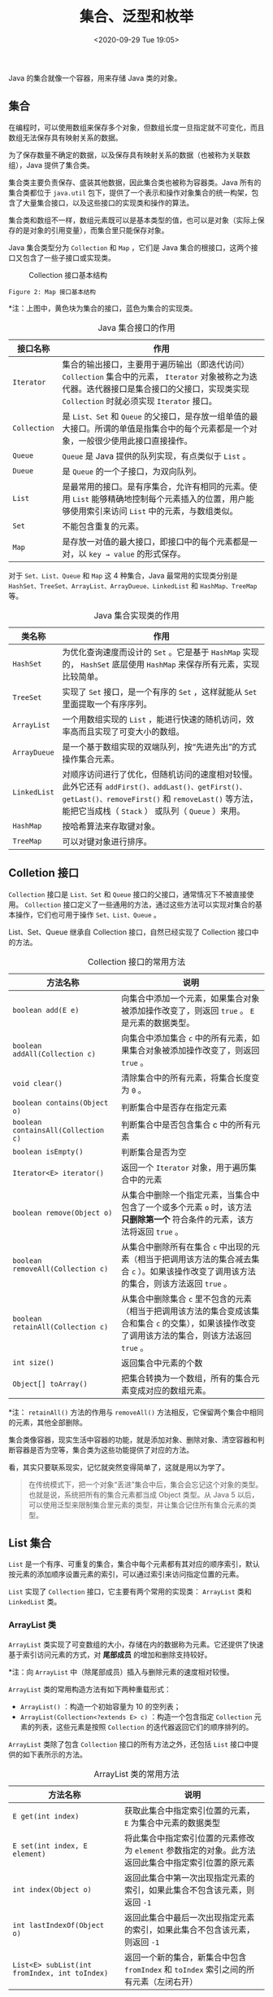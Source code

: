 #+DATE: <2020-09-29 Tue 19:05>
#+TITLE: 集合、泛型和枚举

Java 的集合就像一个容器，用来存储 Java 类的对象。

** 集合

在编程时，可以使用数组来保存多个对象，但数组长度一旦指定就不可变化，而且数组无法保存具有映射关系的数据。

为了保存数量不确定的数据，以及保存具有映射关系的数据（也被称为关联数组），Java 提供了集合类。

集合类主要负责保存、盛装其他数据，因此集合类也被称为容器类。Java 所有的集合类都位于 =java.util= 包下，提供了一个表示和操作对象集合的统一构架，包含了大量集合接口，以及这些接口的实现类和操作的算法。

集合类和数组不一样，数组元素既可以是基本类型的值，也可以是对象（实际上保存的是对象的引用变量），而集合里只能保存对象。

Java 集合类型分为 =Collection= 和 =Map= ，它们是 Java 集合的根接口，这两个接口又包含了一些子接口或实现类。

#+CAPTION: Collection 接口基本结构
[[../images/java-8.png]]

#+BEGIN_EXPORT html
<img
src="images/java/java-9.png"
width="500"
height=""
style=""
title=""
/>
#+END_EXPORT
=Figure 2: Map 接口基本结构=

*注：上图中，黄色块为集合的接口，蓝色为集合的实现类。

#+CAPTION: Java 集合接口的作用
| 接口名称     | 作用                                                                                                                                                                                           |
|--------------+------------------------------------------------------------------------------------------------------------------------------------------------------------------------------------------------|
| =Iterator=   | 集合的输出接口，主要用于遍历输出（即迭代访问） =Collection= 集合中的元素， =Iterator= 对象被称之为迭代器。迭代器接口是集合接口的父接口，实现类实现 =Collection= 时就必须实现 =Iterator= 接口。 |
| =Collection= | 是 =List、Set= 和 =Queue= 的父接口，是存放一组单值的最大接口。所谓的单值是指集合中的每个元素都是一个对象，一般很少使用此接口直接操作。                                                         |
| =Queue=      | ~Queue~ 是 Java 提供的队列实现，有点类似于 =List= 。                                                                                                                                           |
| =Dueue=      | 是 =Queue= 的一个子接口，为双向队列。                                                                                                                                                          |
| =List=       | 是最常用的接口。是有序集合，允许有相同的元素。使用 =List= 能够精确地控制每个元素插入的位置，用户能够使用索引来访问 =List= 中的元素，与数组类似。                                               |
| =Set=        | 不能包含重复的元素。                                                                                                                                                                           |
| =Map=        | 是存放一对值的最大接口，即接口中的每个元素都是一对，以 =key → value= 的形式保存。                                                                                                              |

对于 =Set、List、Queue= 和 =Map= 这 4 种集合，Java 最常用的实现类分别是 =HashSet、TreeSet、ArrayList、ArrayDueue、LinkedList= 和 =HashMap、TreeMap= 等。

#+CAPTION: Java 集合实现类的作用
| 类名称       | 作用                                                                                                                                                                                                   |
|--------------+--------------------------------------------------------------------------------------------------------------------------------------------------------------------------------------------------------|
| =HashSet=    | 为优化查询速度而设计的 =Set= 。它是基于 =HashMap= 实现的， =HashSet= 底层使用 =HashMap= 来保存所有元素，实现比较简单。                                                                                 |
| =TreeSet=    | 实现了 =Set= 接口，是一个有序的 =Set= ，这样就能从 =Set= 里面提取一个有序序列。                                                                                                                        |
| =ArrayList=  | 一个用数组实现的 =List= ，能进行快速的随机访问，效率高而且实现了可变大小的数组。                                                                                                                       |
| =ArrayDueue= | 是一个基于数组实现的双端队列，按“先进先出”的方式操作集合元素。                                                                                                                                         |
| =LinkedList= | 对顺序访问进行了优化，但随机访问的速度相对较慢。此外它还有 =addFirst()、addLast()、getFirst()、getLast()、removeFirst()= 和 =removeLast()= 等方法，能把它当成栈（ =Stack= ） 或队列（ =Queue= ）来用。 |
| =HashMap=    | 按哈希算法来存取键对象。                                                                                                                                                                               |
| =TreeMap=    | 可以对键对象进行排序。                                                                                                                                                                                 |

** Colletion 接口

=Collection= 接口是 =List、Set= 和 =Queue= 接口的父接口，通常情况下不被直接使用。 =Collection= 接口定义了一些通用的方法，通过这些方法可以实现对集合的基本操作，它们也可用于操作 =Set、List、Queue= 。

#+BEGIN_EXPORT html
<div class="jk-essay">
List、Set、Queue 继承自 Collection 接口，自然已经实现了 Collection 接口中的方法。
</div>
#+END_EXPORT

#+CAPTION: Collection 接口的常用方法
| 方法名称                            | 说明                                                                                                                                                 |
|-------------------------------------+------------------------------------------------------------------------------------------------------------------------------------------------------|
| =boolean add(E e)=                  | 向集合中添加一个元素，如果集合对象被添加操作改变了，则返回 =true= 。 =E= 是元素的数据类型。                                                          |
| =boolean addAll(Collection c)=      | 向集合中添加集合 =c= 中的所有元素，如果集合对象被添加操作改变了，则返回 =true= 。                                                                    |
| =void clear()=                      | 清除集合中的所有元素，将集合长度变为 =0= 。                                                                                                          |
| =boolean contains(Object o)=        | 判断集合中是否存在指定元素                                                                                                                           |
| =boolean containsAll(Collection c)= | 判断集合中是否包含集合 c 中的所有元素                                                                                                                |
| =boolean isEmpty()=                 | 判断集合是否为空                                                                                                                                     |
| =Iterator<E> iterator()=            | 返回一个 =Iterator= 对象，用于遍历集合中的元素                                                                                                       |
| =boolean remove(Object o)=          | 从集合中删除一个指定元素，当集合中包含了一个或多个元素 =o= 时，该方法 *只删除第一个* 符合条件的元素，该方法将返回 =true= 。                          |
| =boolean removeAll(Collection c)=   | 从集合中删除所有在集合 =c= 中出现的元素（相当于把调用该方法的集合减去集合 =c= ）。如果该操作改变了调用该方法的集合，则该方法返回 =true= 。           |
| =boolean retainAll(Collection c)=   | 从集合中删除集合 =c= 里不包含的元素（相当于把调用该方法的集合变成该集合和集合 =c= 的交集），如果该操作改变了调用该方法的集合，则该方法返回 =true= 。 |
| =int size()=                        | 返回集合中元素的个数                                                                                                                                 |
| =Object[] toArray()=                | 把集合转换为一个数组，所有的集合元素变成对应的数组元素。                                                                                             |

*注： =retainAll()= 方法的作用与 =removeAll()= 方法相反，它保留两个集合中相同的元素，其他全部删除。

集合类像容器，现实生活中容器的功能，就是添加对象、删除对象、清空容器和判断容器是否为空等，集合类为这些功能提供了对应的方法。

#+BEGIN_EXPORT html
<div class="jk-essay">
看，其实只要联系现实，记忆就突然变得简单了，这就是用以为学了。
</div>
#+END_EXPORT

#+BEGIN_QUOTE
在传统模式下，把一个对象“丢进”集合中后，集合会忘记这个对象的类型。也就是说，系统把所有的集合元素都当成 Object 类型。从 Java 5 以后，可以使用泛型来限制集合里元素的类型，并让集合记住所有集合元素的类型。
#+END_QUOTE

** List 集合

=List= 是一个有序、可重复的集合，集合中每个元素都有其对应的顺序索引，默认按元素的添加顺序设置元素的索引，可以通过索引来访问指定位置的元素。

=List= 实现了 =Collection= 接口，它主要有两个常用的实现类： =ArrayList= 类和 =LinkedList= 类。

*** ArrayList 类

=ArrayList= 类实现了可变数组的大小，存储在内的数据称为元素。它还提供了快速基于索引访问元素的方式，对 *尾部成员* 的增加和删除支持较好。

*注：向 =ArrayList= 中（除尾部成员）插入与删除元素的速度相对较慢。

=ArrayList= 类的常用构造方法有如下两种重载形式：
- =ArrayList()= ：构造一个初始容量为 10 的空列表；
- =ArrayList(Collection<?extends E> c)= ：构造一个包含指定 =Collection= 元素的列表，这些元素是按照 =Collection= 的迭代器返回它们的顺序排列的。

=ArrayList= 类除了包含 =Collection= 接口的所有方法之外，还包括 =List= 接口中提供的如下表所示的方法。

#+CAPTION: ArrayList 类的常用方法
| 方法名称                                      | 说明                                                                                                |
|-----------------------------------------------+-----------------------------------------------------------------------------------------------------|
| =E get(int index)=                            | 获取此集合中指定索引位置的元素， =E= 为集合中元素的数据类型                                         |
| =E set(int index, E element)=                 | 将此集合中指定索引位置的元素修改为 =element= 参数指定的对象。此方法返回此集合中指定索引位置的原元素 |
| =int index(Object o)=                         | 返回此集合中第一次出现指定元素的索引，如果此集合不包含该元素，则返回 =-1=                           |
| =int lastIndexOf(Object o)=                   | 返回此集合中最后一次出现指定元素的索引，如果此集合不包含该元素，则返回 =-1=                         |
| =List<E> subList(int fromIndex, int toIndex)= | 返回一个新的集合，新集合中包含 =fromIndex= 和 =toIndex= 索引之间的所有元素（左闭右开）              |

*** LinkedList 类

=LinkedList= 类采用链表结构保存对象，这种结构的优点是便于向集合中插入或者删除元素。

*注：需要频繁向集合中插入和删除元素时，使用 =LinkedList= 类比 =ArrayList= 类效果高，但是 =LinkedList= 类随机访问元素的速度则相对较慢。

=LinkedList= 类除了包含 =Collection= 接口中的所有方法之外，还特别提供了下表所示的方法：

#+CAPTION: LinkList 类中的方法
| 方法名称             | 说明                         |
|----------------------+------------------------------|
| =void addFirst(E e)= | 将指定元素添加到此集合的开头 |
| =void addLast(E e)=  | 将指定元素添加到此集合的末尾 |
| =E getFirst()=       | 返回此集合的第一个元素       |
| =E getLast()=        | 返回此集合的最后一个元素     |
| =E removeFirst()=    | 删除此集合中的第一个元素     |
| =E removeLast()=     | 删除此集合中的最后一个元素   |

=LinkedList<String>= 中的 =<String>= 是 Java 中的泛型， *用于指定集合中元素的数据类型* ，例如这里指定元素类型为 =String= ，则该集合中不能添加非 =String= 类型的元素。

*** ArrayList VS LinkedList

=ArrayList= 与 =LinkedList= 都是 =List= 接口的实现类，因此都实现了 =List= 的所有未实现的方法，只是实现的方式有所不同。

*注： =LinkedList= 类同时实现了 =Dueue= 接口和 =List= 接口。

=ArrayList= 是基于动态数组数据结构的实现，访问速度优于 =LinkedList= ； =LinkedList= 是基于链表数据结构的实现，占用的内存空间较大，但在批量插入或删除数据时优于 =ArrayList= 。

#+BEGIN_QUOTE
不同的结构对应于不同的算法，有的考虑节省占用空间，有的考虑提高运行效率，对于程序员而言，它们就像是“熊掌”和“鱼肉”，不可兼得。高运行速度往往是以牺牲空间为代价的，而节省占用空间往往是以牺牲运行速度为代价的。
#+END_QUOTE

** Set 集合

=Set= 集合类似于一个罐子，程序可以把多个对象“丢进” =Set= 集合，而 =Set= 集合通常不能记住元素的添加顺序。也就是说， =Set= 集合中的对象不按特定的方式排序，只是简单地把对象加入集合，它不能包含重复的对象，并且最多只允许包含一个 =null= 元素。

=Set= 实现了 =Collection= 接口，它主要有两个常用的实现类： =HashSet= 类和 =TreeSet= 类。

*** HashSet 类

=HashSet= 是 =Set= 接口的典型实现，大多数时候使用 =Set= 集合时就是使用这个实现类。 =HashSet= 是按照 =Hash= 算法来存储集合中的元素，因此具有很好的存取和查找性能。

=HashSet= 具有以下特点：
- 不能保证元素的排列顺序，顺序可能与添加顺序不同，顺序也有可能发生变化；
- =HashSet= 不是同步的，如果多个线程同时访问或修改一个 =HashSet= ，则必须通过代码来保证其同步；
- 集合元素值可以是 =null= 。

当向 =HashSet= 集合中存入一个元素时， =HashSet= 会调用该对象的 =hasCode()= 方法来得到该对象的 =hasCode= 值，然后根据该 =hasCode= 值决定该对象在 =HashSet= 中的存储位置。

如果有两个元素通过 =equals()= 方法比较返回的结果为 =true= ，但它们的 =hasCode= 不相等， =HashSet= 将会把它们存储在不同的位置，依然可以添加成功。

也就是说，两个对象的 =hasCode= 值相等且通过 =equals()= 方法比较返回结果为 =true= ，则 =HashSet= 集合认为两个元素相等。

在 =HashSet= 类中实现了 =Collection= 接口中的所有方法， =HashSet= 类的常用构造方法重载形式如下：
- =HashSet()= ：构造一个新的空的 =Set= 集合；
- =HashSet(Collection<? extends E> c)= ：构造一个包含指定 =Collection= 集合元素的新 =Set= 集合。其中， =< >= 中的 =extends= 表示 =HashSet= 的父类，即指明该 =Set= 集合中存放的集合元素类型。 =c= 表示其中的元素将被存放在此 =Set= 集合中。

下面的代码演示了创建两种不同形式的 =HashSet= 对象：
#+BEGIN_SRC java -n
  HashSet hs = new HashSet();                  // 调用无参的构造函数创建 HashSet 对象
  HashSet<String> hss = new HashSet<String>(); // 创建泛型的 HashSet 集合对象
#+END_SRC

*** TreeSet 类

=TreeSet= 类同时实现了 =Set= 接口和 =SortedSet= 接口。 =SortedSet= 接口是 =Set= 接口的子接口，可以实现对集合进行自然排序，因此使用 =TreeSet= 类实现的 =Set= 接口默认情况下是自然排序（升序排序）的。

=TreeSet= 只能对实现了 =Comparable= 接口的类对象进行排序，因为 =Comparable= 接口有一个 =compareTo(Object o)= 方法用于比较两个对象的大小。

例如 =a.compareTo(b)= ，如果 =a= 和 =b= 相等，则该方法返回 =0= ；如果 =a= 大于 =b= ，则该方法返回大于 =0= 的值；如果 =a= 小于 =b= ，则该方法返回小于 =0= 的值。

下表列举了 JDK 类库中实现 =Comparable= 接口的类，以及这些类对象的比较方式：

#+CAPTION: 实现 Comparable 接口类对象的比较方式
| 类                                                                                  | 比较方式                                |
|-------------------------------------------------------------------------------------+-----------------------------------------|
| 包装类（ =BigDecimal、BigInteger、Byte、Double、Float、Integer、Long= 及 =Short= ） | 按数字大小比较                          |
| =Character=                                                                         | 按字符的 Unicode 值的数字大小比较       |
| =String=                                                                            | 按字符中字符的 Unicode 值的数字大小比较 |

=TreeSet= 类除了实现 =Collection= 接口的所有方法之外，还提供了如下表所示的方法：

#+CAPTION: TreeSet 类的常用方法
| 方法名称                                          | 说明                                                                                                 |
|---------------------------------------------------+------------------------------------------------------------------------------------------------------|
| =E first()=                                       | 返回此集合中的第一个元素。其中， =E= 表示集合中元素的数据类型。                                      |
| =E last()=                                        | 返回此集合中的最后一个元素                                                                           |
| =E poolFirst()=                                   | 获取并移除此集合中的第一个元素                                                                       |
| =E poolLast()=                                    | 获取并移除此集合中的最后一个元素                                                                     |
| =SortedSet<E> subSet(E fromElement, E toElement)= | 返回一个新的集合，新集合包含原集合中 =fromElement= 对象与 =toElement= 对象之间的所有对象，左闭右开。 |
| =SortedSet<E> headSet<E toElement>=               | 返回一个新的集合，新集合包含原集合中 =toElement= 对象之前的所有对象，不包含 =toElement= 对象。       |
| =SortedSet<E> tailSet<E fromElement>=             | 返回一个新的集合，新集合包含原集合中 =fromElement= 对象之后的所有对象，包含 =fromElement= 对象。     |

*注：表面上看起来这些方法很多，其实很简单。因为 =TreeSet= 中的元素是 _有序的_ ，所以增加了访问第一个、前一个、后一个、最后一个元素的方法，并提供了 3 个从 =TreeSet= 中截取子 =TreeSet= 的方法。

在使用自然排序时只能向 =TreeSet= 集合中添加相同数据类型的对象，否则会抛出 =ClassCastException= 异常。

** Map 集合

=Map= 是一种键值对（ =key-value= ）集合，用于保存具有映射关系的数据。

=Map= 集合里保存着两组值，一组值用于保存 =Key= ，另一组值用于保存 =value= ， *=Key= 和 =value= 都可以是任何引用类型的数据* 。其中， =key= 不允许重复， =value= 可以重复。

=Map= 中的 =key= 和 =value= 之间存在单向一对一关系，即通过指定的 =key= ，总能找到唯一的、确定的 =value= 。

=Map= 接口主要有两个实现类： =HashMap= 类和 =TreeMap= 类。其中， =HashMap= 类按哈希算法来存取键对象，而 =TreeMap= 类可以对键对象进行排序。

#+CAPTION: Map 接口的常用方法
| 方法名称                                   | 说明                                                                                                                                                |
|--------------------------------------------+-----------------------------------------------------------------------------------------------------------------------------------------------------|
| =void clear()=                             | 删除该 =Map= 对象中的所有 =key-value= 对。                                                                                                          |
| =boolean containsKey(Object key)=          | 查询 =Map= 中是否包含指定的 =key= ，如果包含则返回 =true= 。                                                                                        |
| =boolean containsValue(Object value)=      | 查询 =Map= 中是否包含一个或多个的 =value= ，如果包含则返回 =true= 。                                                                                |
| =V get(Object key)=                        | 返回 =Map= 集合中指定键对象所对应的值， =V= 表示值的数据类型。                                                                                      |
| =V put(K key, V value)=                    | 向 =Map= 集合中添加键-值对，如果当前 =Map= 中已有一个与该 =key= 相等的 =key-value= 对，则新的 =key-value= 对会覆盖原来的 =key-value= 对。           |
| =void putAll(Map m)=                       | 将指定 =Map= 中的 =key-value= 对复制到本 =Map= 中。                                                                                                 |
| =V remove(Object key)=                     | 从 =Map= 集合中删除 =key= 对应的键-值对，返回 =key= 对应的 =value= ，如果该 =key= 不存在，则返回 =null= 。                                          |
| =boolean remove(Object key, Object value)= | （Java 8 新增）删除指定 =key、value= 所对应的 =key-value= 对。如果从该 =Map= 中成功地删除该 =key-value= 对，该方法返回 =true= ，否则返回 =false= 。 |
| =Set entrySet()=                           | 返回 =Map= 集合中所有键-值对的 =Set= 集合，此 =Set= 集合中元素的数据类型为 =Map.Entry=                                                              |
| =Set keySet()=                             | 返回 =Map= 集合中所有键对象的 =Set= 集合                                                                                                            |
| =boolean isEmpty()=                        | 查询该 =Map= 是否为空（即不包含任何 =key-value= 对），如果为空则返回 =true= 。                                                                      |
| =int size()=                               | 返回该 =Map= 里 =key-value= 对的个数                                                                                                                |
| =Collection values()=                      | 返回该 =Map= 里所有 =value= 组成的 =Collection=                                                                                                     |

=Map= 集合最典型的用法就是成对地添加、删除 =key-value= 对，接下来即可判断该 =Map= 中是否包含指定 =key= ，也可以通过 =Map= 提供的 =keySet()= 方法获取所有 =key= 组成的集合，进而遍历 =Map= 中所有的 =key-value= 对。

**注： =TreeMap= 类的使用方法与 =HashMap= 类相同，唯一不同的是 =TreeMap= 类可以对键对象进行排序。*

_#. 遍历 Map 集合_

=Map= 集合的遍历与 =List= 和 =Set= 集合不同。 =Map= 有两组值，因此遍历时可以只遍历值的集合，也可以只遍历键的集合，也可以同时遍历。 =Map= 以及实现 =Map= 的接口类（如 =HashMap、TreeMap、LinkedHashMap、Hashtable= 等）都可以用以下几种方式遍历。

（1）在 =for= 循环中使用 =entries= 实现 =Map= 的遍历（最常见和最常用的）。

#+BEGIN_SRC java -n
  public static void main(String[] args) {
      Map<String, String> map = new HashMap<String, String>();
      map.put("Java Tutor", "tutor/java/");
      map.put("C++ Tutor", "tutor/cpp/");

      for (Map.Entry<String, String> entry : map.entrySet()) {
          String mapKey = entry.getKey();
          String mapValue = entry.getValue();
          System.out.println(mapKey + ": " + mapValue);
      }
  }
#+END_SRC

（2）使用 =for-each= 循环遍历 =key= 或者 =values= ，一般适用于只需要 =Map= 中的 =key= 或者 =value= 时使用，性能上 =entrySet= 较好。

#+BEGIN_SRC java -n
  public static void main(String[] args) {
      Map<String, String> map = new HashMap<String, String>();
      map.put("Java Tutor", "tutor/java/");
      map.put("C++ Tutor", "tutor/cpp/");

      for (String key : map.keySet()) {
          System.out.println(key);
      }

      for (String value : map.values()) {
          System.out.println(value);
      }
  }
#+END_SRC

（3）使用迭代器（ =Iterator= ）遍历

#+BEGIN_SRC java -n
  public static void main(String[] args) {
      Map<String, String> map = new HashMap<String, String>();
      map.put("Java Tutor", "tutor/java/");
      map.put("C++ Tutor", "tutor/cpp/");

      Iterator<Entry<String, String>> entries = map.entrySet().iterator();
      while (entries.hasNext()) {
          Entry<String, String> entry = entries.next();
          String key = entry.getKey();
          String value = entry.getValue();
          System.out.println(key + ": " + value);
      }
  }
#+END_SRC

（4）通过键值遍历，这种方式的效率比较低，因为本身从键值是耗时的操作。

#+BEGIN_SRC java -n
  for (String key : map.keySet()) {
      String value = map.get(key);
      System.out.println(key + ": " + value);
  }
#+END_SRC

** TODO Collections 类

** 泛型

前面我们提到 *Java 集合有个缺点，就是把一个对象“丢进”集合里之后，集合就会“忘记”这个对象的数据类型，当再次取出对象时，该对象的编译类型就变成了 =Object= 类型（其运行时类型没变）* 。

Java 集合之所以被设计成这样，是因为集合的设计者不知道我们用集合来保存什么类型的对象，所以他们把集合设计成能保存任何类型的对象，只需求具有很好的通用性。但这样做带来如下两个问题：

（1）集合对元素类型没有任何限制，这可能引发一些问题，例如，想创建一个只能保存 =Dog= 对象的集合，但程序也可以轻易地将 =Cat= 对象“丢”进去，所以可能引发异常。

（2）由于把对象“丢进”集合时，集合丢失了对象的状态信息，集合只知道它盛装的是 =Object= ，因此取出集合元素后通常还需要进行强制类型转换。这种强制类型转换既增加了编程的复杂度，也可能引发 =ClassCastException= 异常。

为了解决上述问题，从 Java 1.5 开始提供了泛型。

*泛型可以在编译的时候检查类型安全，并且所有的强制转换都是自动和隐式的，提高了代码的重用率。*

*** 泛型集合

*泛型，本质上是提供类型的“类型参数”，也就是参数化类型。*

我们可以为类、接口或方法指定一个类型参数，通过这个参数限制操作的数据类型，从而保证类型转换的绝对安全。

来看个例子，下面将结合泛型与集合编写一个案例实现图书信息输出：

（1）首先创建一个表示图书的实体类 =Book= ，其中包括图书信息的编号、名称和价格。代码如下：

#+BEGIN_SRC java -n
  public class Book {
      private int Id;
      private String Name;
      private int Price;

      public Book(int id, String name, int price) {
          this.Id = id;
          this.Name = name;
          this.Price = price;
      }

      public String toString() {
          return this.Id + ", " + this.Name + ", " + this.Price;
      }
  }
#+END_SRC

（2）使用 Book 作为类型创建 Map 和 List 两个泛型集合，然后向集合中添加图书元素，最后输出集合中的内容，代码如下：

#+BEGIN_SRC java -n
  public class Test {
      public static void main(String[] args) {
          Book book1 = new Book(1, "BOOK1", 8);
          Book book2 = new Book(2, "BOOK2", 12);
          Book book3 = new Book(3, "BOOK3", 22);

          // 定义泛型 Map 集合
          Map<Integer, Book> books = new HashMap<Integer, Book>();
          books.put(1001, book1);
          books.put(1002, book2);
          books.put(1003, book3);
          System.out.println("泛型 Map 存储的图书信息如下：");
          for (Integer id : books.keySet()) {
              System.out.println(id + "--");
              System.out.println(books.get(id)); // 不需要类型转换
          }

          // 定义泛型的 List 集合
          List<Book> bookList = new ArrayList<Book>();
          bookList.add(book1);
          bookList.add(book2);
          bookList.add(book3);
          System.out.println("泛型 List 存储的图书信息如下：");
          for (int i = 0; i < bookList.size(); i++) {
              System.out.println(bookList.get(i)); // 不需要类型转换
          }
      }
  }
#+END_SRC

在该示例中，第 8 行代码创建了一个键类型为 =Integer= 、值类型为 =Book= 的泛型集合，即该 =Map= 集合中存放的键必须是 =Integer= 类型、值必须为 =Book= 类型，否则编译出错。在获取 =Map= 集合中的元素时，不需要将 =books.get(id);= 获取的值强制转换为 =Book= 类型，程序会隐式转换。

第 19 行代码在创建 =List= 集合时，同样使用了泛型，因此在获取集合中的元素时也不需要将 =bookList.get(i)= 代码强制转换为 =Book= 类型，程序会隐式转换。

*** 泛型类

除了可以定义泛型集合之外，还可以直接限定泛型类的类型参数，语法格式如下：

#+BEGIN_EXAMPLE
public class class_name<data_type1, data_type2, ...> {}
#+END_EXAMPLE

其中， =class_name= 表示类的名称， =data_type1= 等表示类型参数。Java 泛型支持声明一个以上的类型参数，只需要将类型用逗号隔开即可。

*泛型类一般用于类中的属性类型不确定的情况下。* 在声明属性时，使用下面的语句：

#+BEGIN_SRC java -n
  private data_type1 property_name1;
  private data_type2 property_name2;
#+END_SRC

该语句中的 =data_type1= 与类声明中的 =data_type1= 表示的是同一种数据类型。

*在实例化泛型类时，需要指明泛型类中的类型参数，并赋予泛型类属性相应类型的值。*

下面我们来看一个例子，创建了一个表示学生的泛型类，该类中包括 3 个属性，分别是姓名、年龄和性别。

#+BEGIN_SRC java -n
  public class Stu<N, A, S> {
      private N name;
      private A age;
      private S sex;

      // 创建类的构造函数
      public Stu(N name, A age, S sex) {
          this.name = name;
          this.age = age;
          this.sex = sex;
      }

      // 下面是上面 3 个属性的 setter/getter 方法
      public N getName() {
          return name;
      }
      public void setName(N name) {
          this.name = name;
      }

      public A getAge() {
          return age;
      }
      public void setAge(A age) {
          this.age = age;
      }

      public S getSex() {
          return sex;
      }
      public void setSex(S sex) {
          this.sex = sex;
      }
  }
#+END_SRC

接着创建测试类，在测试类中调用 Stu 类的构造方法实例化 Stu 对象，并给该类中的 3 个属性赋初始值，最终需要输出学生信息，代码如下：

#+BEGIN_SRC java -n
  public class Test {
      public static void main(String[] args) {
          Stu<String, Integer, Character> stu = new Stu<String, Integer, Character>("Amy", 32, 'F' );
          String name = stu.getName();
          Integer age = stu.getAge();
          Character sex = stu.getSex();

          System.out.println("NAME: " + name + ", AGE: " + age + ", SEX: " + sex);
          // → NAME: Amy, AGE: 32, SEX: Female
      }
  }
#+END_SRC

在程序的 Stu 类中，定义了 3 个类型参数，分别使用 =N、A= 和 =S= 来代替，同时实现了这 3 个属性的 =setter/getter= 方法。在主类中，调用 Stu 类的构造函数创建了 Stu 类的对象，同时指定 3 个类型参数，分别为 =String、Integer= 和 =Character= 。在获取学生姓名、年龄和性别时，不需要类型转换，程序隐式地将 Object 类型的数据转换为相应的数据类型。

*** 泛型方法

泛型同样可以应用在类中包含参数化的方法，而方法所在的类可以是泛型类，也可以不是泛型类。

泛型方法使得该方法能够独立于类而产生变化，如果使用泛型方法可以取代类泛型化，那么就应该只使用泛型方法。另外，对一个 =static= 的方法而言，无法访问泛型类的类型参数。因此，如果 =static= 方法需要使用泛型能力，就必须使其成为泛型方法。

定义泛型方法的语法格式如下：

#+BEGIN_EXAMPLE
[访问权限修饰符] [static] [final] <类型参数列表> 返回值类型方法名([形式参数列表])
#+END_EXAMPLE

如：

#+BEGIN_SRC java -n
  public static List<T> find(Class<T>class, int userId) {}
#+END_SRC

一般来说编写 Java 泛型方法，其返回值类型至少有一个参数类型应该是泛型，而且类型应该是一致的，如果只有返回值类型或参数类型之一使用了泛型，那么这个泛型方法的使用就被限制了。

下面来定义一个泛型方法，具体介绍泛型方法的创建和使用。

定义泛型方法，参数类型使用 =T= 来代替，在方法的主体中打印出图书信息，代码实现如下：

#+BEGIN_SRC java -n
  public class Test {
      public static <T> void List(T book) { // 定义泛型方法
          if (book != null) {
              System.out.println(book);
          }
      }

      public static void main(String[] args) {
          Book stu = new Book(1, "Learn Coding", 28);
          List(stu);                       // 调用泛型方法
          // → 1, Learn Coding, 28
      }
  }
#+END_SRC

该程序中的 Book 类为前面示例中使用到的 Book 类。在该程序中定义了一个名称为 =List= 的方法，该方法的返回值类型为 =void= ，类型参数使用 =T= 来代替。在调用该泛型方法时，将一个 Book 对象作为参数传递到该方法中，相当于指明了该泛型方法的参数类型为 Book 。

*** TODO 泛型的高级用法

** 图书信息查询

在实际开发中，泛型集合是较常用的，一般定义集合都会使用泛型来定义。

下面我们使用泛型集合来模拟实现某图书管理系统的查询功能 -- 在图书管理系统中为了方便管理图书，将图书划分为几个类别，每个类别对应多本图书，这就具备了一对多的关系映射。

在这种情况下就可以使用 Map 映射来存储类别和图书信息，其键为 =Category= （类别）类型，值为 =List<Book>= 类型（Book 类为图书类），然后使用嵌套循环遍历输出每个类别所对应的多个图书信息。具体的实现步骤如下：

（1）创建表示图书类的 Category 类，在该类中有两个属性： =id= 和 =name= ，分别表示编号和类别名称，并实现了它们的 =setter/getter= ，具体内容如下：

#+BEGIN_SRC java -n
  public class Category {
      private int id;             // 类别编号
      private String name;        // 类别名称

      public Category(int id, String name) {
          this.id = id;
          this.name = name;
      }

      public String toString() {
          return "所属分类：" + this.name;
      }

      // getter/setter
      // ...
  }
#+END_SRC

（2）创建表示图书明细信息的 BookInfo 类，在该类中包含 5 个属性： =id、name、price、author= 和 =startTime= ，分另表示图书编号、名称、价格、作者和出版时间，同样实现的 =getter/setter= ，具体内容如下：

#+BEGIN_SRC java -n
  public class BookInfo {
      private int id;             // 编号
      private String name;        // 名称
      private int price;          // 价格
      private String author;      // 作者
      private String startTime;   // 出版时间

      public BookInfo(int id, String name, int price, String author, String startTime) {
          this.id = id;
          this.name = name;
          this.price = price;
          this.author = author;
          this.startTime = startTime;
      }

      public String toString() {
          return this.id + "\t\t" + this.name + "\t\t" + this.price + "\t\t" + this.author + "\t\t" + this.startTime;
      }

      // 上面 5 个属性的 setter/getter
      // ...
  }
#+END_SRC

（3）创建 CategoryDao 类，在该类中定义了一个泛型的 Map 映射，其键为 Category 类型的对象，值为 =List<BookInfo>= 类型的对象，并定义 =printCategoryInfo()= 方法，用于打印类别和图书明细，具体代码如下：

#+BEGIN_SRC java -n
  public class CategoryDao {
      // 定义泛型 Map ，存储图书信息
      public static Map<Category, List<BookInfo>> categoryMap = new HashMap<Category, List<BookInfo>>();

      public static void printDeptmentInfo() {
          for (Category cate : categoryMap.keySet()) {
              System.out.println("所属类别：" + cate.getName());
              List<BookInfo> books = categoryMap.get(cate);
              System.out.println("图书编号\t\t图书名称\t\t图书价格\t\t图书作者\t\t出版时间");
              for (inti = 0; i < books.size(); i++) {
                  BookInfo b = books.get(i); // 获取图书
                  System.out.println(b.getId() + "\t\t" + b.getName() + "\t\t" + b.getPrice() + "\t\t" + b.getAuthor() + "\t\t" + b.getStartTime());
              }
              System.out.println();
          }
      }
  }
#+END_SRC

（4）创建测试类 Test

#+BEGIN_SRC java -n
  public class Test {
      public static void main(String[] args) {
          // 创建类别信息
          Category category1 = new Category(1, "程序设计");
          Category category2 = new Category(2, "数据库");
          Category category3 = new Category(3, "平面设计");

          // 创建图书信息
          BookInfo book1 = new BookInfo(1, "细说 Java 编程", 25, "张晓玲", "2012-01-01");
          BookInfo book2 = new BookInfo(2, "影视后期处理宝典", 78, "刘水波", "2012-10-05");
          BookInfo book3 = new BookInfo(3, "MySQL 从入门到精通", 41, "王志亮", "2012-03-02");
          BookInfo book4 = new BookInfo(4, "Java 从入门到精通", 27, "陈奚静", "2012-11-01");
          BookInfo book5 = new BookInfo(5, "SQL Server 一百例", 68, "张晓玲", "2012-01-01");

          // 向类别 1 添加图书
          List<BookInfo> pList1 = new ArrayList<BookInfo>();
          pList1.add(book1);
          pList1.add(book4);
          // 向类别 2 添加图书
          List<BookInfo> pList2 = new ArrayList<BookInfo>();
          pList2.add(book3);
          pList2.add(book5);
          // 向类别 3 添加图书
          List<BookInfo> pList3 = new ArrayList<BookInfo>();
          pList.add(book2);

          // 映射
          CategoryDao.categoryMap.put(category1, pList1);
          CategoryDao.categoryMap.put(category2, pList2);
          CategoryDao.categoryMap.put(category3, pList3);

          CategoryDao.printDeptmentInfo();
      }
  }
#+END_SRC

在该程序中，使用了泛型 List 和泛型 Map 分别存储图书类别和特定类别下的图书明信息。可见，使用泛型不仅减少了代码的编写量，也提高了类型的安全性。

运行该程序，输出结果如下：

#+BEGIN_EXAMPLE
所属类别：程序设计
图书编号  图书名称  图书价格  图书作者  出版时间
3  MySQL 从入门到精通  41  王志亮  2012-3-2
5  SQL Server 一百例   68  张晓玲  2012-01-01

所属类别：数据库
图书编号  图书名称  图书价格  图书作者  出版时间
1  细说 Java 编程     25  张晓玲  2012-01-01
4  Java 从入门到精通  27  陈奚静  2012-11-01

所属类别：平面设计
图书编号  图书名称  图书价格  图书作者  出版时间
2  影视后期处理宝典   78  刘水波  2012-10-05
#+END_EXAMPLE

** 枚举

*枚举是一个被命名的整型常数的集合，用于声明一组带标识符的常数。*

枚举在日常生活中很常见，例如一个人的性别只能是“男”或者“女”，一周的星期只能是 7 天中的一个等。类似这种当一个变量有几种固定可能的取值时，就可以将它定义为枚举类型。

#+BEGIN_QUOTE
在 JDK 1.5 之前没有枚举类型，那时候一般用接口常量来代替，而使用 Java 枚举类型 enum 可以更贴近地表示这种常量。
#+END_QUOTE

*** 声明枚举

*声明枚举必须使用 =enum= 关键字* ，然后定义枚举的名称、可访问性、基础类型和成员等，语法格式如下：

#+BEGIN_EXAMPLE
enum-modifiers enum enumname:enum-base {
    enum-body;
}
#+END_EXAMPLE

其中：
- =enum-modifiers= 表示枚举的修饰符主要包括 =public、private= 和 =internal= ；
- =enumname= 表示声明的枚举名称；
- =enum-base= 表示基础类型；
- =enum-body= 表示枚举的成员，它是枚举类型的命名常数。

任意两个枚举成员不能具有相同的名称，且它的常数值必须在该枚举的基础类型的范围之内，多个枚举成员之间使用逗号分隔。

*注：如果没有显式地声明基础类型的枚举，那么意味着它所对应的基础类型是 =int= 。

来看几个例子吧。

如需要定义一个表示性别的枚举类型 =SexEnum= 和一个表示颜色的枚举类型 =Color= ，代码如下：

#+BEGIN_SRC java -n
  public enum SexEnum {
      male, female;
  }

  public enum Color {
      RED, BLUE, GREEN, BLACK;
  }
#+END_SRC

*之后便可以通过枚举类型名直接引用常量* ，如 =SexEnum.male、Color.RED= 。

使用枚举还可以使 =switch= 语句的可读性更强，如下：

#+BEGIN_SRC java -n
  enum Signal {
      // 定义一个枚举类型
      GREEN, YELLOW, RED;
  }
  public class TrafficLight {
      Signal color = Signal.RED;
      public void change() {
          switch(color) {
          case RED:
              color = Signal.GREEN;
              break;
          case YELLOW:
              color = Signal.RED;
              break;
          case GREEN:
              color = Signal.YELLOW;
              break;
          }
      }
  }
#+END_SRC

*** 枚举类型

*Java 中的每一个枚举类都继承自 =java.lang.Enum= 类* 。

当定义一个枚举类型时，每一个枚举类型成员都可以看作是 =Enum= 类的实例，这些枚举成员默认都被 =final、public、static= 修饰，当使用枚举类型成员时，直接使用枚举名称调用成员即可。

*所有枚举实例都可以调用 Enum 类的方法*，如下：

#+CAPTION: Enum 类的常用方法
| 方法名称      | 描述                             |
|---------------+----------------------------------|
| =values()=    | 以数组形式返回枚举类型的所有成员 |
| =valueOf()=   | 将普通字符串转换为枚举实例       |
| =compateTo()= | 比较两个枚举成员在定义时的顺序   |
| =ordinal()=   | 获取枚举成员的索引位置           |

来看一个例子吧，如下：

#+BEGIN_SRC java -n
  public class TestEnum {
      public enum Sex {
          // 定义一个枚举
          male, female;
      }

      public static void main(String[] args) {
          compare(Sex.valueOf("male")); // 将变通字符串转换为枚举实例
      }

      public static void compare(Sex s) {
          for (int i = 0; i < Sex.values().length; i++) {
              System.out.println("索引" + Signal.values()[i].ordinal() + "，" + s + "与" + Sex.values()[i] + "的比较结果是：" + s.compareTo(Sex.values()[i]));
          }
      }

      // → 索引0，male与male的比较结果是：0
      // → 索引1，male与female的比较结果是：-1
  }
#+END_SRC

*** 为枚举添加方法

Java 为枚举类型提供了一些内置方法，同时枚举常量也可以有自己的方法。要注意，必须在枚举实例的最后一个成员后添加分号，而且必须先定义枚举实例。

#+BEGIN_SRC java -n
  enum WeekDay {
      Mon("Monday"), Tue("Tuesday"), Wed("Wednesday"), Thu("Thursday"), Fri("Friday"), Sat("Saturday"), Sun("Sunday");
      // 以上是枚举的成员，必须先定义，而且使用分号结束
      private final String day;
      private WeekDay(String day) {
          this.day = day;
      }

      public static void printDay(int i) {
          switch(i) {
              case 1:
                  System.out.println(WeekDay.Mon);
                  break;
              case 2:
                  System.out.println(WeekDay.Tue);
                  break;
              ...
              case 7:
                  System.out.println(WeekDay.Sun);
                  break;
              default:
                  System.out.println("wrong number!");
          }
      }

      public String getDay() {
          return day;
      }
  }
#+END_SRC

上面创建了 =WeekDay= 枚举类型，下面遍历该枚举中的所有成员，并调用 =printDay()= 方法，代码如下：

#+BEGIN_SRC java -n
  public static void main(String[] args) {
      for (WeekDay day : WeekDay.values()) {
          System.out.println(day + "→ " + day.getDay());
      }
      WeekDay.printDay(5);
  }

  // → Mon → Monday
  // → Tue → Tuesday
  // ...
  // → Sum → Sunday
  // → Fri
#+END_SRC

Java 中的 enum 还可以跟 Class 类一样的覆盖基类的方法，如下创建的 Color 枚举类型覆盖了 =toString()= 方法：

#+BEGIN_SRC java -n
  public class Test {
      public enum Color {
          RED("红色", 1), GREEN("绿色", 2), WHITE("白色", 3), YELLOW("黄色", 4);
          // 成员变量
          private String name;
          private int index;
          // 构造方法
          private Color(String name, int index) {
              this.name = name;
              this.index = index;
          }
          // 覆盖方法
          @Override
          public String toString() {
              return this.index + "-" + this.name;
          }
      }

      public static void main(String[] args) {
          System.out.println(Color.RED.toString()); // → 1-红色
      }
  }
#+END_SRC

*** EnumMap 与 EnumSet

为了更好地支持枚举类型， =java.util= 中添加了现个新类： =EnumMap= 和 =EnumSet= ，使用它们可以更高效地操作枚举类型。

_1. EnumMap 类_

=EnumMap= 是专门为枚举类型量身定做的 Map 实现。虽然使用其他的 Map （如 =HashMap= ）实现也能完成枚举类型实例到值的映射，但是使用 =EnumMap= 会更加高效。

=HashMap= 只能接收同一枚举类型的实例作为键值，并且由于枚举类型实例的数量相对固定并且有限，所以 =EnumMap= 使用数组来存放与枚举类型对应的值，使得 =EnumMap= 的效率非常高。

下面是使用 =EnumMap= 的一个代码示例，枚举类型 =DataBaseType= 里存放了现在支持的所有数据库类型，针对不同的数据库，一些数据库相关的方法需要返回不一样的值，如示例中 =getURL()= 方法：

#+BEGIN_SRC java -n
  // 定义数据库类型枚举
  public enum DataBaseType {
      MYSQL, ORACLE, DB2, SQLSERVER;
  }
  // 某类中定义的获取数据库 URL 的方法以及 EnumMap 的声明
  private EnumMap<DataBaseType, String> urls = new EnumMap<DataBaseType, String>(DataBaseType.class);
  public DataBaseInfo() {
      urls.put(DataBaseType.DB2, "jdbc:db2://localhost:5000/sample");
      urls.put(DataBaseType.MYSQL, "jdbc:mysql://localhost/mydb");
      urls.put(DataBaseType.ORACLE, "jdbc:oracle:thin:@localhost:1521:sample");
      urls.put(DataBaseType.SQLSEVER, "jdbc:microsoft:sqlserver://sql:1433;Database=mydb");
  }
  // 根据不同的数据库类型，返回对应的 URL
  // @param type DataBaseType 枚举类新实例
  // @return
  public String getURL(DataBaseType type) {
      return this.urls.get(type);
  }
#+END_SRC

在实际使用中，EnumMap 对象 =urls= 往往是由外部负责整个应用初始化的代码来填充的。这里为了演示方便，类自己做了内容填充。

从本例中可以看出，使用 EnumMap 可以很方便地为枚举类型在不同的环境中绑定到不同的值上。本例子中 =getURL= 绑定到 =URL= 上，在其他的代码中可能又被绑定到数据库驱动上去。

_2. EnumSet 类_

*EnumSet 是枚举类型的高性能 Set 实现，它要求放入它的枚举常量必须属于同一枚举类型。* EnumSet 提供了许多工厂方法以便于初始化，如下：

#+CAPTION: EnumSet 类的常用方法
| 方法名称                        | 描述                                                                                       |
|---------------------------------+--------------------------------------------------------------------------------------------|
| =allOf(Class<E> element type)=  | 创建一个包含指定枚举类型中所有枚举成员的 EnumSet 对象                                      |
| =complementOf(EnumSet<E> s)=    | 创建一个与指定 EnumSet 对象 s 相同的枚举类型 EnumSet 对象，并包含所有 s 中未包含的枚举成员 |
| =copyOf(EnumSet<E> s)=          | 创建一个与指定 EnumSet 对象 s 相同的枚举类型 EnumSet 对象，并与 s 包含相同的枚举成员       |
| =noneOf(<Class E> elementType)= | 创建指定枚举类型的空 EnumSet 对象                                                          |
| =of(E first, e...rest)=         | 创建包含指定枚举成员的 EnumSet 对象                                                        |
| =range(E from, E to)=           | 创建一个 EnumSet 对象，该对象包含了 from 到 to 之间的所有枚举成员                          |

EnumSet 作为 Set 接口实现，它支持对包含的枚举常量的遍历。

#+BEGIN_SRC java -n
  for (Operation op:EnumSet.range(Operation.PLUS, Operation.MULTIPLY)) {
      doSomeThing(op);
  }
#+END_SRC
